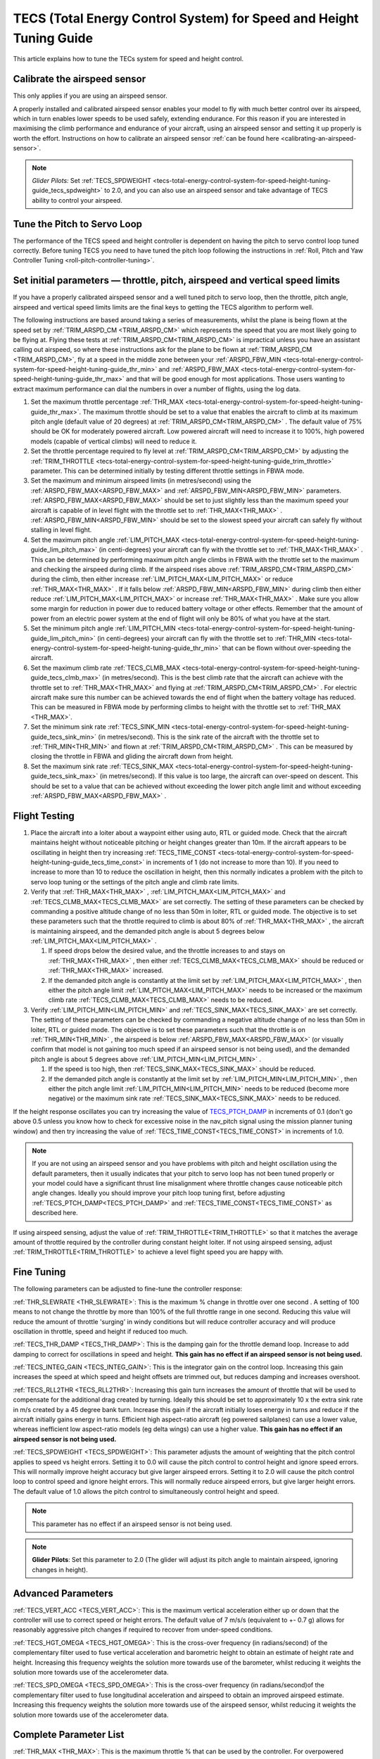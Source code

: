 .. _tecs-total-energy-control-system-for-speed-height-tuning-guide:

====================================================================
TECS (Total Energy Control System) for Speed and Height Tuning Guide
====================================================================

This article explains how to tune the TECs system for speed and height
control.

Calibrate the airspeed sensor
=============================

This only applies if you are using an airspeed sensor.

A properly installed and calibrated airspeed sensor enables your model
to fly with much better control over its airspeed, which in turn enables
lower speeds to be used safely, extending endurance. For this reason if
you are interested in maximising the climb performance and endurance of
your aircraft, using an airspeed sensor and setting it up properly is
worth the effort. Instructions on how to calibrate an airspeed sensor
:ref:`can be found here <calibrating-an-airspeed-sensor>`.

.. note::

   *Glider Pilots:* Set :ref:`TECS_SPDWEIGHT <tecs-total-energy-control-system-for-speed-height-tuning-guide_tecs_spdweight>` to 2.0,
   and you can also use an airspeed sensor and take advantage of TECS
   ability to control your airspeed.

Tune the Pitch to Servo Loop
============================

The performance of the TECS speed and height controller is dependent on
having the pitch to servo control loop tuned correctly. Before tuning
TECS you need to have tuned the pitch loop following the instructions
in :ref:`Roll, Pitch and Yaw Controller Tuning <roll-pitch-controller-tuning>`.

Set initial parameters — throttle, pitch, airspeed and vertical speed limits
============================================================================

If you have a properly calibrated airspeed sensor and a well tuned pitch
to servo loop, then the throttle, pitch angle, airspeed and vertical
speed limits limits are the final keys to getting the TECS algorithm to
perform well.

The following instructions are based around taking a series of
measurements, whilst the plane is being flown at the speed set by :ref:`TRIM_ARSPD_CM <TRIM_ARSPD_CM>`
which represents the speed that you are most likely going to be flying
at. Flying these tests at :ref:`TRIM_ARSPD_CM<TRIM_ARSPD_CM>` is impractical unless you
have an assistant calling out airspeed, so where these instructions ask
for the plane to be flown at :ref:`TRIM_ARSPD_CM <TRIM_ARSPD_CM>`, fly at a speed in the middle zone between your :ref:`ARSPD_FBW_MIN <tecs-total-energy-control-system-for-speed-height-tuning-guide_thr_min>` and
:ref:`ARSPD_FBW_MAX <tecs-total-energy-control-system-for-speed-height-tuning-guide_thr_max>` and that will be good enough for
most applications. Those users wanting to extract maximum performance
can dial the numbers in over a number of flights, using the log data.

#. Set the maximum throttle percentage :ref:`THR_MAX <tecs-total-energy-control-system-for-speed-height-tuning-guide_thr_max>`. The
   maximum throttle should be set to a value that enables the aircraft
   to climb at its maximum pitch angle (default value of 20 degrees) at
   :ref:`TRIM_ARSPD_CM<TRIM_ARSPD_CM>` . The default value of 75% should be OK for
   moderately powered aircraft. Low powered aircraft will need to
   increase it to 100%, high powered models (capable of vertical climbs)
   will need to reduce it.
#. Set the throttle percentage required to fly level at
   :ref:`TRIM_ARSPD_CM<TRIM_ARSPD_CM>` by adjusting the :ref:`TRIM_THROTTLE <tecs-total-energy-control-system-for-speed-height-tuning-guide_trim_throttle>` parameter. This can be determined
   initially by testing different throttle settings in FBWA mode.
#. Set the maximum and minimum airspeed limits (in metres/second) using
   the :ref:`ARSPD_FBW_MAX<ARSPD_FBW_MAX>` and :ref:`ARSPD_FBW_MIN<ARSPD_FBW_MIN>` parameters.
   :ref:`ARSPD_FBW_MAX<ARSPD_FBW_MAX>` should be set to just slightly less than the maximum speed your aircraft is
   capable of in level flight with the throttle set to :ref:`THR_MAX<THR_MAX>` .
   :ref:`ARSPD_FBW_MIN<ARSPD_FBW_MIN>` should be set to the slowest speed your aircraft
   can safely fly without stalling in level flight.
#. Set the maximum pitch angle :ref:`LIM_PITCH_MAX <tecs-total-energy-control-system-for-speed-height-tuning-guide_lim_pitch_max>` (in
   centi-degrees) your aircraft can fly with the throttle set to
   :ref:`THR_MAX<THR_MAX>` . This can be determined by performing maximum pitch angle
   climbs in FBWA with the throttle set to the maximum and checking the
   airspeed during climb. If the airspeed rises above :ref:`TRIM_ARSPD_CM<TRIM_ARSPD_CM>` during
   the climb, then either increase :ref:`LIM_PITCH_MAX<LIM_PITCH_MAX>` or
   reduce :ref:`THR_MAX<THR_MAX>` . If it falls below :ref:`ARSPD_FBW_MIN<ARSPD_FBW_MIN>` during
   climb then either reduce :ref:`LIM_PITCH_MAX<LIM_PITCH_MAX>` or
   increase :ref:`THR_MAX<THR_MAX>`  . Make sure you allow some margin for reduction
   in power due to reduced battery voltage or other effects. Remember
   that the amount of power from an electric power system at the end of
   flight will only be 80% of what you have at the start.
#. Set the minimum pitch angle :ref:`LIM_PITCH_MIN <tecs-total-energy-control-system-for-speed-height-tuning-guide_lim_pitch_min>`
   (in centi-degrees) your aircraft can fly with the throttle set to
   :ref:`THR_MIN <tecs-total-energy-control-system-for-speed-height-tuning-guide_thr_min>` that can be flown without over-speeding the
   aircraft.
#. Set the maximum climb rate :ref:`TECS_CLMB_MAX <tecs-total-energy-control-system-for-speed-height-tuning-guide_tecs_clmb_max>` (in
   metres/second). This is the best climb rate that the aircraft can
   achieve with the throttle set to :ref:`THR_MAX<THR_MAX>` and flying at
   :ref:`TRIM_ARSPD_CM<TRIM_ARSPD_CM>` . For electric aircraft make sure this number can be
   achieved towards the end of flight when the battery voltage has
   reduced. This can be measured in FBWA mode by performing climbs to
   height with the throttle set to :ref:`THR_MAX <THR_MAX>`.
#. Set the minimum sink rate :ref:`TECS_SINK_MIN <tecs-total-energy-control-system-for-speed-height-tuning-guide_tecs_sink_min>` (in
   metres/second). This is the sink rate of the aircraft with the
   throttle set to :ref:`THR_MIN<THR_MIN>` and flown at :ref:`TRIM_ARSPD_CM<TRIM_ARSPD_CM>` . This can
   be measured by closing the throttle in FBWA and gliding the aircraft
   down from height.
#. Set the maximum sink rate  :ref:`TECS_SINK_MAX <tecs-total-energy-control-system-for-speed-height-tuning-guide_tecs_sink_max>` (in
   metres/second). If this value is too large, the aircraft can
   over-speed on descent. This should be set to a value that can be
   achieved without exceeding the lower pitch angle limit and without
   exceeding :ref:`ARSPD_FBW_MAX<ARSPD_FBW_MAX>` .

Flight Testing
==============

#. Place the aircraft into a loiter about a waypoint either using auto,
   RTL or guided mode. Check that the aircraft maintains height without
   noticeable pitching or height changes greater than 10m. If the
   aircraft appears to be oscillating in height then try
   increasing :ref:`TECS_TIME_CONST <tecs-total-energy-control-system-for-speed-height-tuning-guide_tecs_time_const>` in increments
   of 1 (do not increase to more than 10). If you need to increase to
   more than 10 to reduce the oscillation in height, then this normally
   indicates a problem with the pitch to servo loop tuning or the
   settings of the pitch angle and climb rate limits.

#. Verify that :ref:`THR_MAX<THR_MAX>` , :ref:`LIM_PITCH_MAX<LIM_PITCH_MAX>` and :ref:`TECS_CLMB_MAX<TECS_CLMB_MAX>`
   are set correctly. The setting of these parameters can be checked by
   commanding a positive altitude change of no less than 50m in loiter,
   RTL or guided mode. The objective is to set these parameters such
   that the throttle required to climb is about 80% of :ref:`THR_MAX<THR_MAX>` ,
   the aircraft is maintaining airspeed, and the demanded pitch angle is
   about 5 degrees below :ref:`LIM_PITCH_MAX<LIM_PITCH_MAX>` .

   #. If speed drops below the desired value, and the throttle increases
      to and stays on :ref:`THR_MAX<THR_MAX>` , then either :ref:`TECS_CLMB_MAX<TECS_CLMB_MAX>` should
      be reduced or :ref:`THR_MAX<THR_MAX>` increased.
   #. If the demanded pitch angle is constantly at the limit set
      by :ref:`LIM_PITCH_MAX<LIM_PITCH_MAX>` , then either the pitch angle
      limit :ref:`LIM_PITCH_MAX<LIM_PITCH_MAX>` needs to be increased or the maximum
      climb rate :ref:`TECS_CLMB_MAX<TECS_CLMB_MAX>` needs to be reduced.

#. Verify :ref:`LIM_PITCH_MIN<LIM_PITCH_MIN>` and :ref:`TECS_SINK_MAX<TECS_SINK_MAX>` are set correctly. The
   setting of these parameters can be checked by commanding a negative
   altitude change of no less than 50m in loiter, RTL or guided mode. The
   objective is to set these parameters such that the throttle is on
   :ref:`THR_MIN<THR_MIN>` , the airspeed is below :ref:`ARSPD_FBW_MAX<ARSPD_FBW_MAX>` (or visually
   confirm that model is not gaining too much speed if an airspeed sensor
   is not being used), and the demanded pitch angle is about 5 degrees
   above :ref:`LIM_PITCH_MIN<LIM_PITCH_MIN>` .

   #. If the speed is too high, then :ref:`TECS_SINK_MAX<TECS_SINK_MAX>` should be reduced.
   #. If the demanded pitch angle is constantly at the limit set
      by :ref:`LIM_PITCH_MIN<LIM_PITCH_MIN>` , then either the pitch angle
      limit :ref:`LIM_PITCH_MIN<LIM_PITCH_MIN>` needs to be reduced (become more negative)
      or the maximum sink rate :ref:`TECS_SINK_MAX<TECS_SINK_MAX>` needs to be reduced.

If the height response oscillates you can try increasing the value of
`TECS_PTCH_DAMP <#TECS_PTCH_DAMP>`__ in increments of 0.1 (don't go
above 0.5 unless you know how to check for excessive noise in the
nav_pitch signal using the mission planner tuning window) and then try
increasing the value of :ref:`TECS_TIME_CONST<TECS_TIME_CONST>` in increments of 1.0.

.. note::

   If you are not using an airspeed sensor and you have problems with
   pitch and height oscillation using the default parameters, then it
   usually indicates that your pitch to servo loop has not been tuned
   properly or your model could have a significant thrust line misalignment
   where throttle changes cause noticeable pitch angle changes. Ideally you
   should improve your pitch loop tuning first, before adjusting
   :ref:`TECS_PTCH_DAMP<TECS_PTCH_DAMP>` and :ref:`TECS_TIME_CONST<TECS_TIME_CONST>` as described here.

If using airspeed sensing, adjust the value of :ref:`TRIM_THROTTLE<TRIM_THROTTLE>` so
that it matches the average amount of throttle required by the
controller during constant height loiter. If not using airspeed sensing,
adjust :ref:`TRIM_THROTTLE<TRIM_THROTTLE>` to achieve a level flight speed you are happy
with.


Fine Tuning
===========

The following parameters can be adjusted to fine-tune the controller
response:

.. _tecs-total-energy-control-system-for-speed-height-tuning-guide_thr_slewrate:

:ref:`THR_SLEWRATE <THR_SLEWRATE>`: This
is the maximum % change in throttle over one second . A setting of 100
means to not change the throttle by more than 100% of the full throttle
range in one second. Reducing this value will reduce the amount of
throttle 'surging' in windy conditions but will reduce controller
accuracy and will produce oscillation in throttle, speed and height if
reduced too much.


.. _tecs-total-energy-control-system-for-speed-height-tuning-guide_tecs_thr_damp:

:ref:`TECS_THR_DAMP <TECS_THR_DAMP>`:
This is the damping gain for the throttle demand loop. Increase to add
damping to correct for oscillations in speed and height. **This gain has
no effect if an airspeed sensor is not being used.**


.. _tecs-total-energy-control-system-for-speed-height-tuning-guide_tecs_integ_gain:

:ref:`TECS_INTEG_GAIN <TECS_INTEG_GAIN>`: This
is the integrator gain on the control loop. Increasing this gain
increases the speed at which speed and height offsets are trimmed out,
but reduces damping and increases overshoot.


:ref:`TECS_RLL2THR <TECS_RLL2THR>`:
Increasing this gain turn increases the amount of throttle that will be
used to compensate for the additional drag created by turning. Ideally
this should be set to approximately 10 x the extra sink rate in m/s
created by a 45 degree bank turn. Increase this gain if the aircraft
initially loses energy in turns and reduce if the aircraft initially
gains energy in turns. Efficient high aspect-ratio aircraft (eg powered
sailplanes) can use a lower value, whereas inefficient low aspect-ratio
models (eg delta wings) can use a higher value. **This gain has no
effect if an airspeed sensor is not being used.**


.. _tecs-total-energy-control-system-for-speed-height-tuning-guide_tecs_spdweight:

:ref:`TECS_SPDWEIGHT <TECS_SPDWEIGHT>`:
This parameter adjusts the amount of weighting that the pitch control
applies to speed vs height errors. Setting it to 0.0 will cause the
pitch control to control height and ignore speed errors. This will
normally improve height accuracy but give larger airspeed
errors. Setting it to 2.0 will cause the pitch control loop to control
speed and ignore height errors. This will normally reduce airspeed
errors, but give larger height errors. The default value of 1.0 allows
the pitch control to simultaneously control height and speed.

.. note::

   This parameter has no effect if an airspeed sensor is not being
   used.

.. note::

   **Glider Pilots**: Set this parameter to 2.0 (The glider will
   adjust its pitch angle to maintain airspeed, ignoring changes in
   height).

Advanced Parameters
===================

.. _tecs-total-energy-control-system-for-speed-height-tuning-guide_tecs_vert_acc:

:ref:`TECS_VERT_ACC <TECS_VERT_ACC>`:
This is the maximum vertical acceleration either up or down that the
controller will use to correct speed or height errors. The default value
of 7 m/s/s (equivalent to +- 0.7 g) allows for reasonably aggressive
pitch changes if required to recover from under-speed conditions.

.. _tecs-total-energy-control-system-for-speed-height-tuning-guide_tecs_hgt_omega:

:ref:`TECS_HGT_OMEGA <TECS_HGT_OMEGA>`: 
This is the cross-over frequency (in radians/second) of the
complementary filter used to fuse vertical acceleration and barometric
height to obtain an estimate of height rate and height. Increasing this
frequency weights the solution more towards use of the barometer, whilst
reducing it weights the solution more towards use of the accelerometer data.


.. _tecs-total-energy-control-system-for-speed-height-tuning-guide_tecs_spd_omega:

:ref:`TECS_SPD_OMEGA <TECS_SPD_OMEGA>`: 
This is the cross-over frequency (in radians/second)of the
complementary filter used to fuse longitudinal acceleration and airspeed
to obtain an improved airspeed estimate. Increasing this frequency
weights the solution more towards use of the airspeed sensor, whilst
reducing it weights the solution more towards use of the accelerometer
data.

Complete Parameter List
=======================

.. _tecs-total-energy-control-system-for-speed-height-tuning-guide_thr_max:

:ref:`THR_MAX <THR_MAX>`:
This is the maximum throttle % that can be used by the controller. For
overpowered aircraft, this should be reduced to a value that provides
sufficient thrust to climb at the maximum pitch angle :ref:`LIM_PITCH_MAX<LIM_PITCH_MAX>` .

.. _tecs-total-energy-control-system-for-speed-height-tuning-guide_thr_min:

:ref:`THR_MIN <THR_MIN>`: This
is the minimum throttle % that can be used by the controller. For
electric aircraft this will normally be set to zero, but can be set to a
small non-zero value if a folding prop is fitted to prevent the prop
from folding and unfolding repeatedly in-flight or to provide some
aerodynamic drag from a turning prop to improve the descent rate.

:ref:`THR_SLEWRATE <tecs-total-energy-control-system-for-speed-height-tuning-guide_thr_slewrate>` (definition above)

.. _tecs-total-energy-control-system-for-speed-height-tuning-guide_trim_throttle:

:ref:`TRIM_THROTTLE <TRIM_THROTTLE>`:
This is the throttle % required for level flight at the normal cruise
speed.


.. _tecs-total-energy-control-system-for-speed-height-tuning-guide_arspd_fbw_max:

:ref:`ARSPD_FBW_MAX <ARSPD_FBW_MAX>`:
This is the maximum airspeed (in metres/second) that the autopilot will
use in auto-throttle modes. It should be set to the highest speed that
the aircraft can achieve in level flight with the throttle set to
:ref:`THR_MAX<THR_MAX>` . It must be sufficiently above the :ref:`ARSPD_FBW_MIN<ARSPD_FBW_MIN>` value
to allow the autopilot to accurately control altitude using airspeed (at
least 50% above :ref:`ARSPD_FBW_MIN<ARSPD_FBW_MIN>` is recommended). For electric
aircraft, make sure this number is achievable at the end of flight when
the battery voltage has reduced.

:ref:`ARSPD_FBW_MIN <ARSPD_FBW_MIN>`: This
is the minimum indicated airspeed (in metres/second) that the speed
controller will attempt to control to. This should be set to a speed
that allows the aircraft to turn at the maximum bank angle without
stalling.


.. _tecs-total-energy-control-system-for-speed-height-tuning-guide_tecs_clmb_max:

:ref:`TECS_CLMB_MAX <TECS_CLMB_MAX>`: 
This is the best climb rate (in metres/second) that the aircraft can achieve
with the throttle set to :ref:`THR_MAX<THR_MAX>` and the airspeed set to the default
value. For electric aircraft make sure this number can be achieved
towards the end of flight when the battery voltage has reduced. The
setting of this parameter can be checked by commanding a positive
altitude change of 100m in loiter, RTL or guided mode. If the throttle
required to climb is close to :ref:`THR_MAX<THR_MAX>` and the aircraft is
maintaining airspeed, then this parameter is set correctly. If
the airspeed starts to reduce, then the parameter is set to high, and if
the throttle demand required to climb and maintain speed is noticeably
less than :ref:`THR_MAX<THR_MAX>` , then either :ref:`TECS_CLMB_MAX<TECS_CLMB_MAX>` should be increased or :ref:`THR_MAX<THR_MAX>` reduced. 



.. _tecs-total-energy-control-system-for-speed-height-tuning-guide_tecs_sink_min:

:ref:`TECS_SINK_MIN <TECS_SINK_MIN>`: 
This is the sink rate of the aircraft (in metres/second) with the throttle
set to :ref:`THR_MIN<THR_MIN>` and flown at the same airspeed as used to measure
:ref:`TECS_CLMB_MAX`. 


.. _tecs-total-energy-control-system-for-speed-height-tuning-guide_tecs_time_const:

:ref:`TECS_TIME_CONST <TECS_TIME_CONST>`: 
This is the time constant of the TECS control algorithm (in seconds). Smaller
values make it faster to respond, larger values make it slower to respond.

:ref:`TECS_THR_DAMP <tecs-total-energy-control-system-for-speed-height-tuning-guide_tecs_thr_damp>` (definition above)

:ref:`TECS_INTEG_GAIN <tecs-total-energy-control-system-for-speed-height-tuning-guide_tecs_integ_gain>` (definition above)

:ref:`TECS_VERT_ACC <tecs-total-energy-control-system-for-speed-height-tuning-guide_tecs_vert_acc>` (definition above)

:ref:`TECS_HGT_OMEGA <tecs-total-energy-control-system-for-speed-height-tuning-guide_tecs_hgt_omega>` (definition above)

:ref:`TECS_SPD_OMEGA <tecs-total-energy-control-system-for-speed-height-tuning-guide_tecs_spd_omega>` (definition above)


.. _tecs-total-energy-control-system-for-speed-height-tuning-guide_lim_pitch_max:

:ref:`LIM_PITCH_MAX <LIM_PITCH_MAX>`:
This is the maximum pitch angle (in centidegrees) that the controller
will demand. It should be set to a value that the aircraft can achieve
whilst maintaining airspeed with the throttle set to :ref:`THR_MAX`. 


.. _tecs-total-energy-control-system-for-speed-height-tuning-guide_lim_pitch_min:

:ref:`LIM_PITCH_MIN <LIM_PITCH_MIN>`:
This is the minimum pitch angle (in centidegrees) that the controller
will demand. It should be set to a value that the aircraft can achieve
without over-speeding with the throttle set to :ref:`THR_MIN<THR_MIN>` .

:ref:`TECS_RLL2THR <tecs-total-energy-control-system-for-speed-height-tuning-guide_tecs_integ_gain>` (definition above)

:ref:`TECS_SPDWEIGHT <tecs-total-energy-control-system-for-speed-height-tuning-guide_tecs_spdweight>` (definition above)

:ref:`TECS_PTCH_DAMP <TECS_PTCH_DAMP>`:
This is the damping gain for the pitch demand loop. Increase to add
damping to correct for oscillations in height. The default value of 0.0
will work well provided the pitch to servo controller has been tuned
properly.


.. _tecs-total-energy-control-system-for-speed-height-tuning-guide_tecs_sink_max:

:ref:`TECS_SINK_MAX <TECS_SINK_MAX>`:
This sets the maximum descent rate (in metres/second) that the
controller will use. If this value is too large, the aircraft can
over-speed on descent. This should be set to a value that can be
achieved without exceeding the lower pitch angle limit and without
over-speeding the aircraft.

Algorithm Overview
==================

TECS stands for Total Energy Control System and for Plane refers to a
new control algorithm that coordinates throttle and pitch angle demands
to control the aircraft's height and airspeed. The underlying physics
behind the operation of TECS is simple, but to understand how it works
you need to understand the two types of mechanical energy that TECS
controls. These are:

::

    Gravitational Potential Energy = mass x gravity x height

and,

::

    Kinetic Energy = ½ x mass x speed²

Gravitational Potential Energy is the energy stored in an object due to
its height and is proportional to the height of the object. We all know
intuitively that to raise the height of an object requires energy and
that when an object falls energy is released. Similarly, to increase the
height of our aircraft requires more energy, which means more throttle
is required.

Kinetic energy is the energy stored in an object due to its velocity and
is proportional to velocity squared. An example is a rifle bullet, which
although it doesn't weigh very much, has a lot of energy due to its high
speed. Our aircraft don't travel at the speeds of rifle bullet, but they
do require energy to be supplied to increase their speed.

The total energy of the aircraft is the sum of the gravitational
potential energy and the kinetic energy. The drag acting on an aircraft
in flight is continually reducing its total energy, so the only way to
maintain height and speed is to supply thrust using a motor or utilise
energy from some other external source such as a rising air current.
TECS calculates the total energy required based on the demanded speed
and height and adjusts the throttle to maintain total energy at the
demanded value.

The other job of the TECS algorithm is to ensure that the balance
between gravitational potential and kinetic energy is correct. For
example if the aircraft is flying too slow and too high simultaneously,
its total energy might be correct, but there is too much potential
energy and not enough kinetic energy. TECS tries to maintain the correct
balance between potential and kinetic energy by adjusting the demanded
pitch angle. By lowering the nose energy is transferred from
gravitational potential to kinetic energy or vice-versa.

How much weighting is placed on kinetic energy or speed errors vs
potential energy or height errors is controlled by the
:ref:`TECS_SPDWEIGHT<TECS_SPDWEIGHT>` parameter. At the default setting of 1.0, even weight
is placed on speed and height errors. If  :ref:`TECS_SPDWEIGHT<TECS_SPDWEIGHT>` is set to
0.0 then the pitch angle demand will respond 100% to height errors and
ignore speed and if set to 2.0 will respond 100% to speed errors and
ignore height.

If the airspeed measurement is not used (as selected by
setting :ref:`ARSPD_USE<ARSPD_USE>` and :ref:`ARSPD2_USE<ARSPD2_USE>`  = 0), then the pitch angle will be used 100% to
control height and the throttle will be calculated from the demanded
pitch angle.
